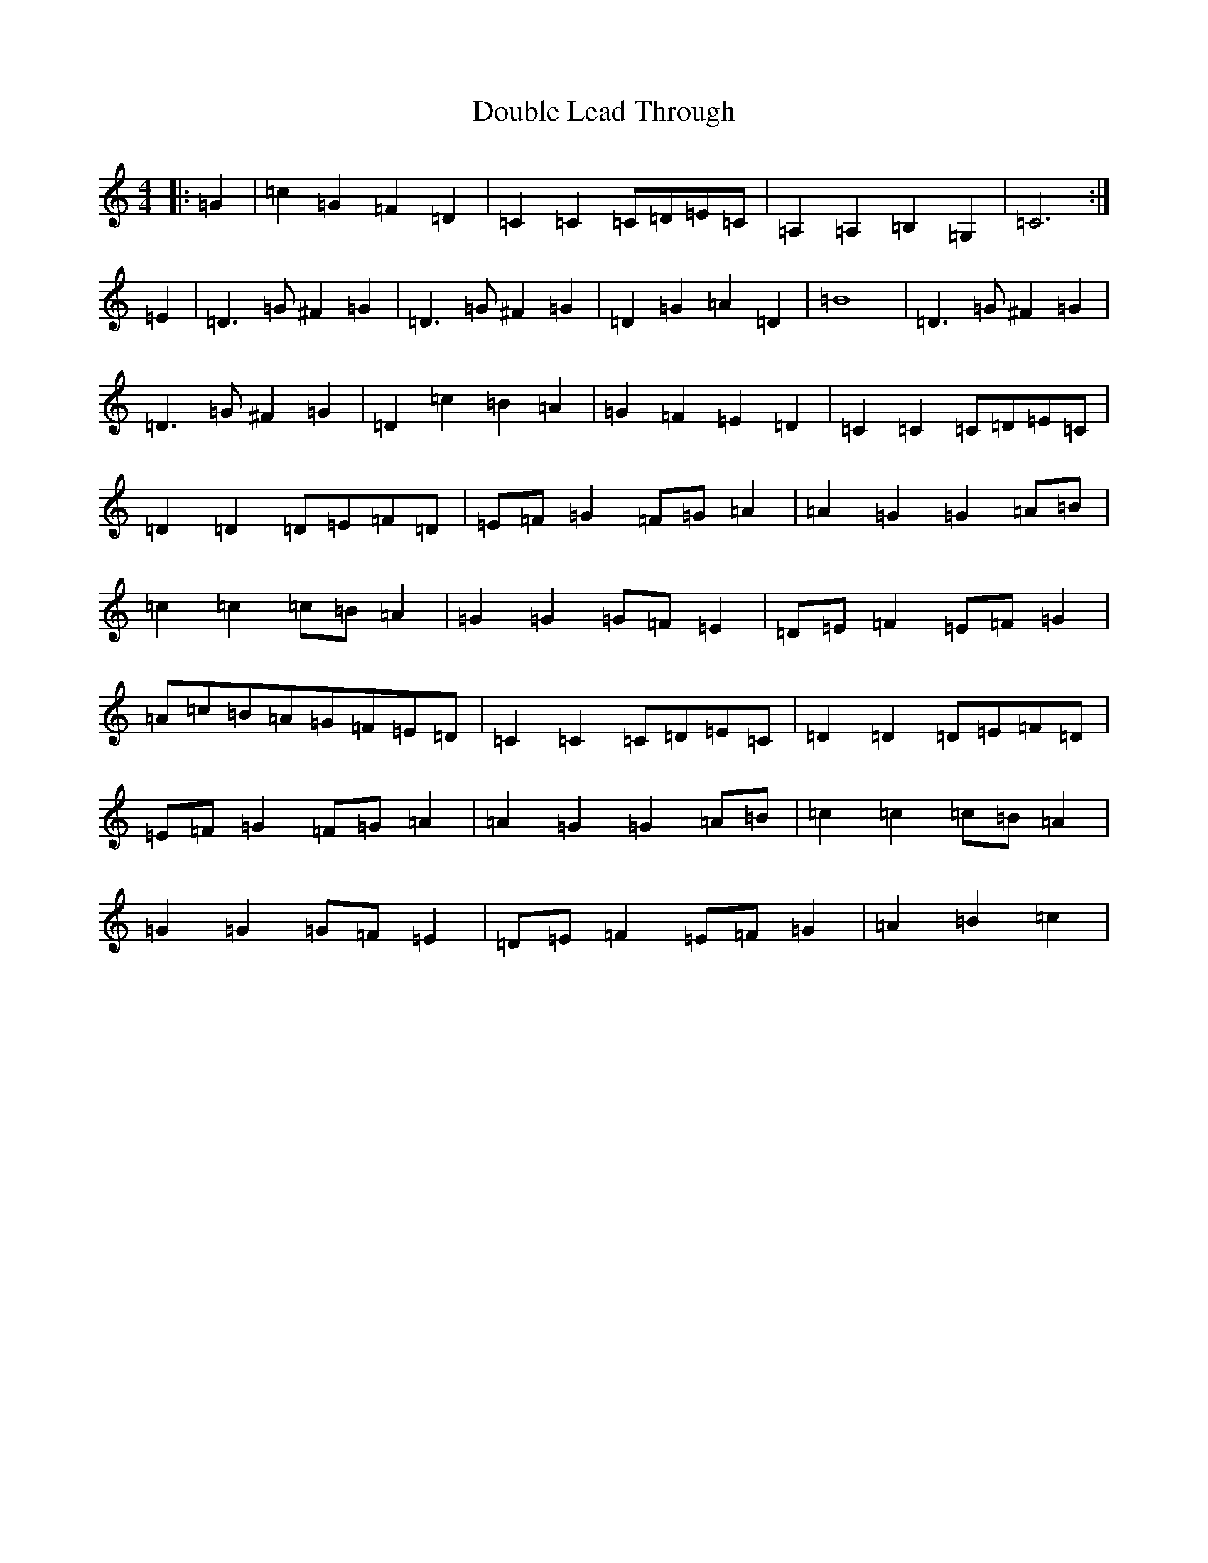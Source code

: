 X: 5490
T: Double Lead Through
S: https://thesession.org/tunes/11528#setting11528
R: barndance
M:4/4
L:1/8
K: C Major
|:=G2|=c2=G2=F2=D2|=C2=C2=C=D=E=C|=A,2=A,2=B,2=G,2|=C6:|=E2|=D3=G^F2=G2|=D3=G^F2=G2|=D2=G2=A2=D2|=B8|=D3=G^F2=G2|=D3=G^F2=G2|=D2=c2=B2=A2|=G2=F2=E2=D2|=C2=C2=C=D=E=C|=D2=D2=D=E=F=D|=E=F=G2=F=G=A2|=A2=G2=G2=A=B|=c2=c2=c=B=A2|=G2=G2=G=F=E2|=D=E=F2=E=F=G2|=A=c=B=A=G=F=E=D|=C2=C2=C=D=E=C|=D2=D2=D=E=F=D|=E=F=G2=F=G=A2|=A2=G2=G2=A=B|=c2=c2=c=B=A2|=G2=G2=G=F=E2|=D=E=F2=E=F=G2|=A2=B2=c2|